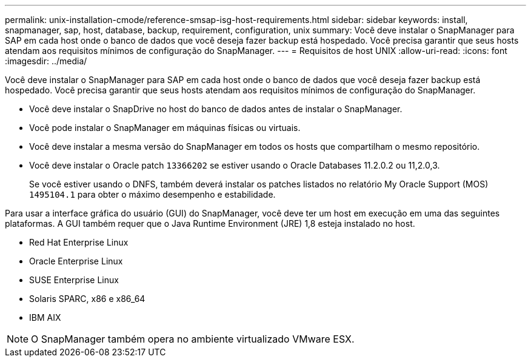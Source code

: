 ---
permalink: unix-installation-cmode/reference-smsap-isg-host-requirements.html 
sidebar: sidebar 
keywords: install, snapmanager, sap, host, database, backup, requirement, configuration, unix 
summary: Você deve instalar o SnapManager para SAP em cada host onde o banco de dados que você deseja fazer backup está hospedado. Você precisa garantir que seus hosts atendam aos requisitos mínimos de configuração do SnapManager. 
---
= Requisitos de host UNIX
:allow-uri-read: 
:icons: font
:imagesdir: ../media/


[role="lead"]
Você deve instalar o SnapManager para SAP em cada host onde o banco de dados que você deseja fazer backup está hospedado. Você precisa garantir que seus hosts atendam aos requisitos mínimos de configuração do SnapManager.

* Você deve instalar o SnapDrive no host do banco de dados antes de instalar o SnapManager.
* Você pode instalar o SnapManager em máquinas físicas ou virtuais.
* Você deve instalar a mesma versão do SnapManager em todos os hosts que compartilham o mesmo repositório.
* Você deve instalar o Oracle patch `13366202` se estiver usando o Oracle Databases 11.2.0.2 ou 11,2.0,3.
+
Se você estiver usando o DNFS, também deverá instalar os patches listados no relatório My Oracle Support (MOS) `1495104.1` para obter o máximo desempenho e estabilidade.



Para usar a interface gráfica do usuário (GUI) do SnapManager, você deve ter um host em execução em uma das seguintes plataformas. A GUI também requer que o Java Runtime Environment (JRE) 1,8 esteja instalado no host.

* Red Hat Enterprise Linux
* Oracle Enterprise Linux
* SUSE Enterprise Linux
* Solaris SPARC, x86 e x86_64
* IBM AIX



NOTE: O SnapManager também opera no ambiente virtualizado VMware ESX.
